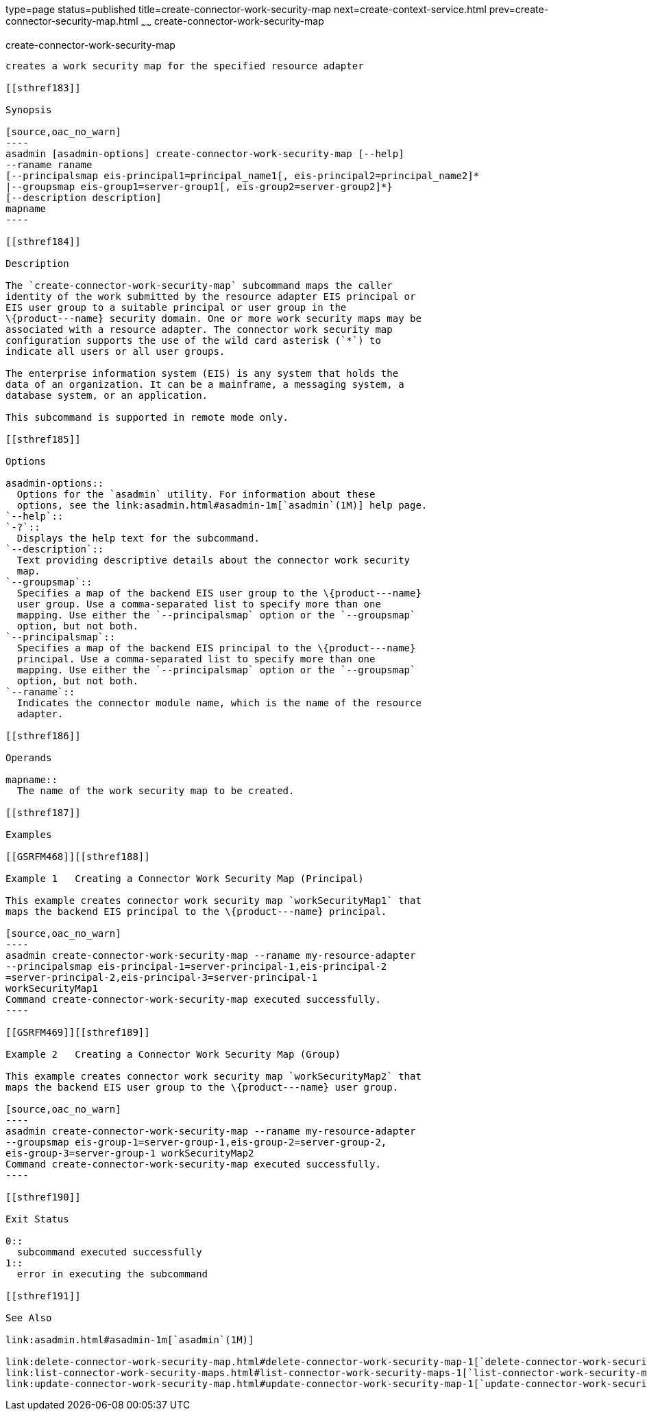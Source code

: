 type=page
status=published
title=create-connector-work-security-map
next=create-context-service.html
prev=create-connector-security-map.html
~~~~~~
create-connector-work-security-map
==================================

[[create-connector-work-security-map-1]][[GSRFM00021]][[create-connector-work-security-map]]

create-connector-work-security-map
----------------------------------

creates a work security map for the specified resource adapter

[[sthref183]]

Synopsis

[source,oac_no_warn]
----
asadmin [asadmin-options] create-connector-work-security-map [--help] 
--raname raname
[--principalsmap eis-principal1=principal_name1[, eis-principal2=principal_name2]* 
|--groupsmap eis-group1=server-group1[, eis-group2=server-group2]*}
[--description description] 
mapname
----

[[sthref184]]

Description

The `create-connector-work-security-map` subcommand maps the caller
identity of the work submitted by the resource adapter EIS principal or
EIS user group to a suitable principal or user group in the
\{product---name} security domain. One or more work security maps may be
associated with a resource adapter. The connector work security map
configuration supports the use of the wild card asterisk (`*`) to
indicate all users or all user groups.

The enterprise information system (EIS) is any system that holds the
data of an organization. It can be a mainframe, a messaging system, a
database system, or an application.

This subcommand is supported in remote mode only.

[[sthref185]]

Options

asadmin-options::
  Options for the `asadmin` utility. For information about these
  options, see the link:asadmin.html#asadmin-1m[`asadmin`(1M)] help page.
`--help`::
`-?`::
  Displays the help text for the subcommand.
`--description`::
  Text providing descriptive details about the connector work security
  map.
`--groupsmap`::
  Specifies a map of the backend EIS user group to the \{product---name}
  user group. Use a comma-separated list to specify more than one
  mapping. Use either the `--principalsmap` option or the `--groupsmap`
  option, but not both.
`--principalsmap`::
  Specifies a map of the backend EIS principal to the \{product---name}
  principal. Use a comma-separated list to specify more than one
  mapping. Use either the `--principalsmap` option or the `--groupsmap`
  option, but not both.
`--raname`::
  Indicates the connector module name, which is the name of the resource
  adapter.

[[sthref186]]

Operands

mapname::
  The name of the work security map to be created.

[[sthref187]]

Examples

[[GSRFM468]][[sthref188]]

Example 1   Creating a Connector Work Security Map (Principal)

This example creates connector work security map `workSecurityMap1` that
maps the backend EIS principal to the \{product---name} principal.

[source,oac_no_warn]
----
asadmin create-connector-work-security-map --raname my-resource-adapter
--principalsmap eis-principal-1=server-principal-1,eis-principal-2
=server-principal-2,eis-principal-3=server-principal-1 
workSecurityMap1
Command create-connector-work-security-map executed successfully.
----

[[GSRFM469]][[sthref189]]

Example 2   Creating a Connector Work Security Map (Group)

This example creates connector work security map `workSecurityMap2` that
maps the backend EIS user group to the \{product---name} user group.

[source,oac_no_warn]
----
asadmin create-connector-work-security-map --raname my-resource-adapter
--groupsmap eis-group-1=server-group-1,eis-group-2=server-group-2,
eis-group-3=server-group-1 workSecurityMap2
Command create-connector-work-security-map executed successfully.
----

[[sthref190]]

Exit Status

0::
  subcommand executed successfully
1::
  error in executing the subcommand

[[sthref191]]

See Also

link:asadmin.html#asadmin-1m[`asadmin`(1M)]

link:delete-connector-work-security-map.html#delete-connector-work-security-map-1[`delete-connector-work-security-map`(1)],
link:list-connector-work-security-maps.html#list-connector-work-security-maps-1[`list-connector-work-security-maps`(1)],
link:update-connector-work-security-map.html#update-connector-work-security-map-1[`update-connector-work-security-map`(1)]


